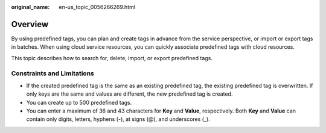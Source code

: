 :original_name: en-us_topic_0056266269.html

.. _en-us_topic_0056266269:

Overview
========

By using predefined tags, you can plan and create tags in advance from the service perspective, or import or export tags in batches. When using cloud service resources, you can quickly associate predefined tags with cloud resources.

This topic describes how to search for, delete, import, or export predefined tags.

Constraints and Limitations
---------------------------

-  If the created predefined tag is the same as an existing predefined tag, the existing predefined tag is overwritten. If only keys are the same and values are different, the new predefined tag is created.

-  You can create up to 500 predefined tags.
-  You can enter a maximum of 36 and 43 characters for **Key** and **Value**, respectively. Both **Key** and **Value** can contain only digits, letters, hyphens (-), at signs (@), and underscores (_).
